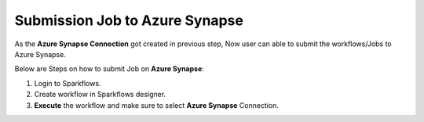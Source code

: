 Submission Job to Azure Synapse
======

As the **Azure Synapse Connection** got created in previous step, Now user can able to submit the workflows/Jobs to Azure Synapse.

Below are Steps on how to submit Job on **Azure Synapse**:

#. Login to Sparkflows. 
#. Create workflow in Sparkflows designer.
#. **Execute** the workflow and make sure to select **Azure Synapse** Connection.


